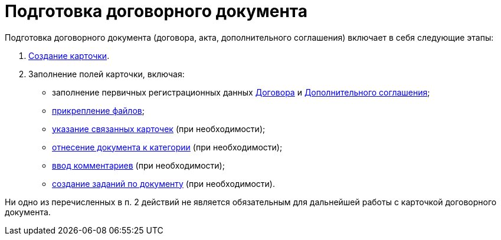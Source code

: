 = Подготовка договорного документа

Подготовка договорного документа (договора, акта, дополнительного соглашения) включает в себя следующие этапы:

. xref:task_Creat_Card_Doc.adoc[Создание карточки].
. Заполнение полей карточки, включая:
* заполнение первичных регистрационных данных xref:task_Contract_RegData_insert.adoc[Договора] и xref:task_SuppAgreement_RegData_insert.adoc[Дополнительного соглашения];
* xref:task_Attach_File_to_Doc.adoc[прикрепление файлов];
* xref:task_Add_Link_Doc.adoc[указание связанных карточек] (при необходимости);
* xref:task_Doc_Categorization.adoc[отнесение документа к категории] (при необходимости);
* xref:task_Add_Comments.adoc[ввод комментариев] (при необходимости);
* xref:task_Task_create_from_DCard.adoc[создание заданий по документу] (при необходимости).

Ни одно из перечисленных в п. 2 действий не является обязательным для дальнейшей работы с карточкой договорного документа.

